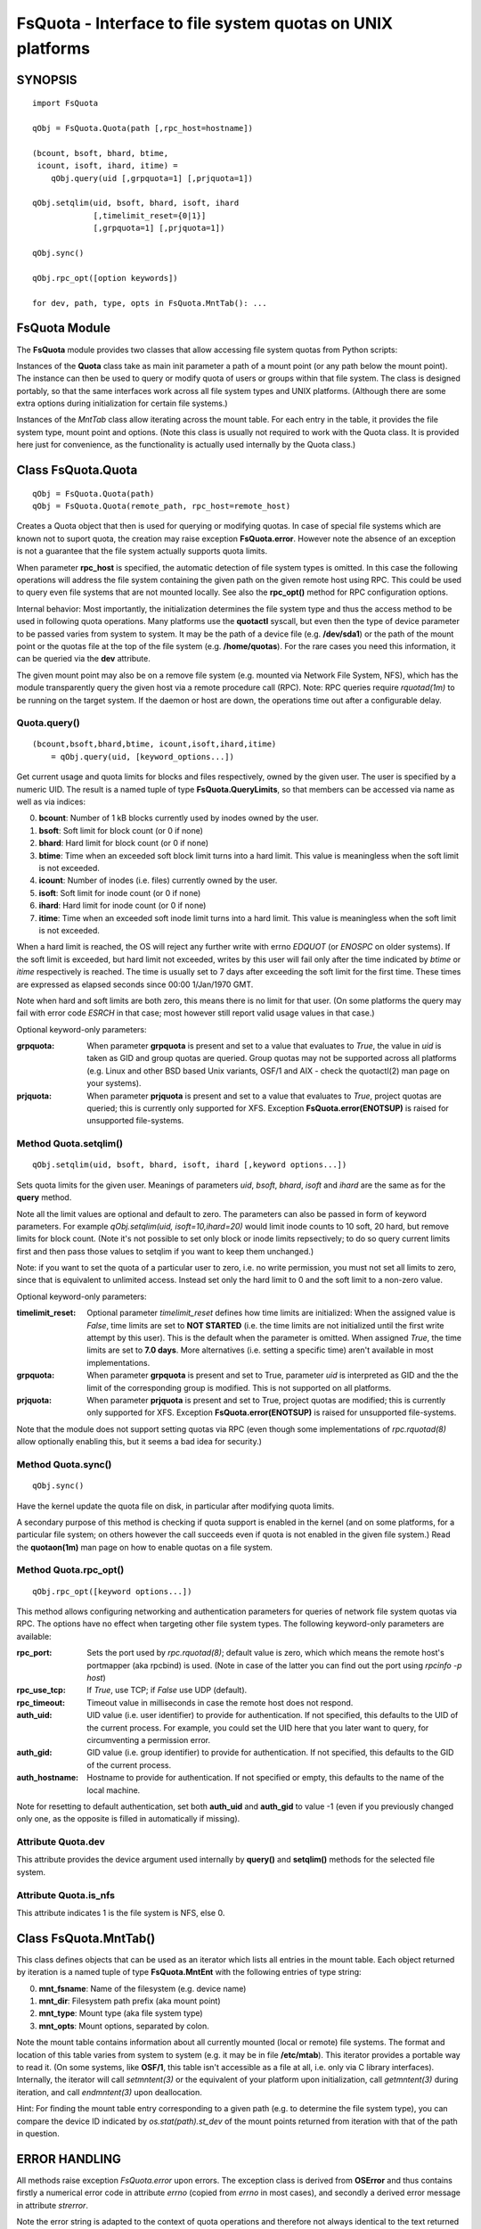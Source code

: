 ===========================================================
FsQuota - Interface to file system quotas on UNIX platforms
===========================================================

SYNOPSIS
========

::

    import FsQuota

    qObj = FsQuota.Quota(path [,rpc_host=hostname])

    (bcount, bsoft, bhard, btime,
     icount, isoft, ihard, itime) =
        qObj.query(uid [,grpquota=1] [,prjquota=1])

    qObj.setqlim(uid, bsoft, bhard, isoft, ihard
                 [,timelimit_reset={0|1}]
                 [,grpquota=1] [,prjquota=1])

    qObj.sync()

    qObj.rpc_opt([option keywords])

    for dev, path, type, opts in FsQuota.MntTab(): ...

FsQuota Module
==============

The **FsQuota** module provides two classes that allow accessing file
system quotas from Python scripts:

Instances of the **Quota** class take as main init parameter a path of a
mount point (or any path below the mount point). The instance can then be
used to query or modify quota of users or groups within that file system.
The class is designed portably, so that the same interfaces work across
all file system types and UNIX platforms. (Although there are some extra
options during initialization for certain file systems.)

Instances of the *MntTab* class allow iterating across the mount
table.  For each entry in the table, it provides the file system type,
mount  point and options. (Note this class is usually not required to work
with the Quota class.  It is provided here just for convenience, as the
functionality is actually used internally by the Quota class.)

Class FsQuota.Quota
===================

::

    qObj = FsQuota.Quota(path)
    qObj = FsQuota.Quota(remote_path, rpc_host=remote_host)

Creates a Quota object that then is used for querying or modifying
quotas. In case of special file systems which are known not to suport
quota, the creation may raise exception **FsQuota.error**. However note
the absence of an exception is not a guarantee that the file system
actually supports quota limits.

When parameter **rpc_host** is specified, the automatic detection of file
system types is omitted. In this case the following operations will
address the file system containing the given path on the given remote host
using RPC. This could be used to query even file systems that are not
mounted locally. See also the **rpc_opt()** method for RPC configuration
options.

Internal behavior: Most importantly, the initialization determines the
file system type and thus the access method to be used in following
quota operations. Many platforms use the **quotactl** syscall, but even
then the type of device parameter to be passed varies from system to
system. It may be the path of a device file (e.g. **/dev/sda1**) or the
path of the mount point or the quotas file at the top of the file system
(e.g. **/home/quotas**). For the rare cases you need this information,
it can be queried via the **dev** attribute.

The given mount point may also be on a remove file system (e.g. mounted
via Network File System, NFS), which has the module transparently query
the given host via a remote procedure call (RPC).  Note: RPC queries
require *rquotad(1m)* to be running on the target system. If the daemon
or host are down, the operations time out after a configurable delay.

Quota.query()
-------------

::

    (bcount,bsoft,bhard,btime, icount,isoft,ihard,itime)
        = qObj.query(uid, [keyword_options...])

Get current usage and quota limits for blocks and files respectively,
owned by the given user. The user is specified by a numeric UID.
The result is a named tuple of type **FsQuota.QueryLimits**, so that
members can be accessed via name as well as via indices:

0. **bcount**: Number of 1 kB blocks currently used by inodes owned by the user.
1. **bsoft**: Soft limit for block count (or 0 if none)
2. **bhard**: Hard limit for block count (or 0 if none)
3. **btime**: Time when an exceeded soft block limit turns into a hard limit.
   This value is meaningless when the soft limit is not exceeded.
4. **icount**: Number of inodes (i.e. files) currently owned by the user.
5. **isoft**: Soft limit for inode count (or 0 if none)
6. **ihard**: Hard limit for inode count (or 0 if none)
7. **itime**: Time when an exceeded soft inode limit turns into a hard limit.
   This value is meaningless when the soft limit is not exceeded.

When a hard limit is reached, the OS will reject any further write with
errno *EDQUOT* (or *ENOSPC* on older systems).  If the soft limit is
exceeded, but hard limit not exceeded, writes by this user will fail only
after the time indicated by *btime* or *itime* respectively is
reached.  The time is usually set to 7 days after exceeding the soft limit
for the first time. These times are expressed as elapsed seconds since
00:00 1/Jan/1970 GMT.

Note when hard and soft limits are both zero, this means there is no limit
for that user. (On some platforms the query may fail with error code
*ESRCH* in that case; most however still report valid usage values in
that case.)

Optional keyword-only parameters:

:grpquota:
    When parameter **grpquota** is present and set to a value that evaluates to
    *True*, the value in *uid* is taken as GID and group quotas are queried.
    Group quotas may not be supported across all platforms (e.g. Linux and
    other BSD based Unix variants, OSF/1 and  AIX - check the quotactl(2) man
    page on your systems).

:prjquota:
    When parameter **prjquota** is present and set to a value that evaluates to
    *True*, project quotas are queried; this is currently only supported for
    XFS. Exception **FsQuota.error(ENOTSUP)** is raised for unsupported
    file-systems.

Method Quota.setqlim()
----------------------

::

    qObj.setqlim(uid, bsoft, bhard, isoft, ihard [,keyword options...])

Sets quota limits for the given user. Meanings of parameters *uid*,
*bsoft*, *bhard*, *isoft* and *ihard* are the same as for the **query**
method.

Note all the limit values are optional and default to zero. The parameters
can also be passed in form of keyword parameters. For example
*qObj.setqlim(uid, isoft=10,ihard=20)* would limit inode counts to 10
soft, 20 hard, but remove limits for block count. (Note it's not possible
to set only block or inode limits repsectively; to do so query current
limits first and then pass those values to setqlim if you want to keep
them unchanged.)

Note: if you want to set the quota of a particular user to zero, i.e.
no write permission, you must not set all limits to zero, since that
is equivalent to unlimited access. Instead set only the hard limit
to 0 and the soft limit to a non-zero value.

Optional keyword-only parameters:

:timelimit_reset:
    Optional parameter *timelimit_reset* defines how time limits are
    initialized: When the assigned value is *False*, time limits are set to
    **NOT STARTED** (i.e. the time limits are not initialized until the first
    write attempt by this user). This is the default when the parameter is
    omitted. When assigned *True*, the time limits are set to **7.0 days**.
    More alternatives (i.e. setting a specific time) aren't available in most
    implementations.

:grpquota:
    When parameter **grpquota** is present and set to True, parameter *uid* is
    interpreted as GID and the the limit of the corresponding group is
    modified. This is not supported on all platforms.

:prjquota:
    When parameter **prjquota** is present and set to True, project quotas are
    modified; this is currently only supported for XFS.  Exception
    **FsQuota.error(ENOTSUP)** is raised for unsupported file-systems.

Note that the module does not support setting quotas via RPC (even
though some implementations of *rpc.rquotad(8)* allow optionally
enabling this, but it seems a bad idea for security.)

Method Quota.sync()
-------------------

::

    qObj.sync()

Have the kernel update the quota file on disk, in particular after
modifying quota limits.

A secondary purpose of this method is checking if quota support is
enabled in the kernel (and on some platforms, for a particular file
system; on others however the call succeeds even if quota is not enabled
in the given file system.) Read the **quotaon(1m)** man page on how to
enable quotas on a file system.

Method Quota.rpc_opt()
----------------------

::

    qObj.rpc_opt([keyword options...])

This method allows configuring networking and authentication parameters
for queries of network file system quotas via RPC. The options have no
effect when targeting other file system types. The following keyword-only
parameters are available:

:rpc_port:
    Sets the port used by *rpc.rquotad(8)*; default value is zero, which
    which means the remote host's portmapper (aka rpcbind) is used. (Note
    in case of the latter you can find out the port using *rpcinfo -p host*)

:rpc_use_tcp:
    If *True*, use TCP; if *False* use UDP (default).

:rpc_timeout:
    Timeout value in milliseconds in case the remote host does not respond.

:auth_uid:
    UID value (i.e. user identifier) to provide for authentication.
    If not specified, this defaults to the UID of the current process.
    For example, you could set the UID here that you later want to
    query, for circumventing a permission error.

:auth_gid:
    GID value (i.e. group identifier) to provide for authentication.
    If not specified, this defaults to the GID of the current process.

:auth_hostname:
    Hostname to provide for authentication.
    If not specified or empty, this defaults to the name of the local machine.

Note for resetting to default authentication, set both **auth_uid** and
**auth_gid** to value -1 (even if you previously changed only one, as the
opposite is filled in automatically if missing).

Attribute Quota.dev
-------------------

This attribute provides the device argument used internally by **query()**
and **setqlim()** methods for the selected file system.

Attribute Quota.is_nfs
----------------------

This attribute indicates 1 is the file system is NFS, else 0.

Class FsQuota.MntTab()
======================

This class defines objects that can be used as an iterator which lists all
entries in the mount table. Each object returned by iteration is a
named tuple of type **FsQuota.MntEnt** with the following entries of type string:

0. **mnt_fsname**: Name of the filesystem (e.g. device name)
1. **mnt_dir**: Filesystem path prefix (aka mount point)
2. **mnt_type**: Mount type (aka file system type)
3. **mnt_opts**: Mount options, separated by colon.

Note the mount table contains information about all currently mounted
(local or remote) file systems.  The format and location of this table
varies from system to system (e.g. it may be in file **/etc/mtab**).
This iterator provides a portable way to read it. (On some systems,
like **OSF/1**, this table isn't accessible as a file at all, i.e. only
via C library interfaces). Internally, the iterator will call
*setmntent(3)* or the equivalent of your platform upon initialization,
call *getmntent(3)* during iteration, and call *endmntent(3)* upon
deallocation.

Hint: For finding the mount table entry corresponding to a given path
(e.g. to determine the file system type), you can compare the device ID
indicated by *os.stat(path).st_dev* of the mount points returned from
iteration with that of the path in question.

ERROR HANDLING
==============

All methods raise exception *FsQuota.error* upon errors. The exception
class is derived from **OSError** and thus contains firstly a numerical
error code in attribute *errno* (copied from *errno* in most cases), and
secondly a derived error message in attribute *strerror*.

Note the error string is adapted to the context of quota operations and
therefore not always identical to the text returned by **strerror(3)**.
The normal error descriptions don't always make sense for quota errors
(e.g. **ESRCH**: *No such process*, here: *No quota for this user*)

AUTHORS
=======

This module is derived from an equivalent extension module for Perl,
created 1995 by T. Zoerner (email: tomzo AT users.sourceforge.net)
and since then continuously improved and ported to many more
operating systems and file systems - and now ported to Python.
Numerous people have contributed to this process in the past;
for a complete list of names please see the CHANGES document.

LICENSE
=======

Copyright (C) 1995-2020 T. Zoerner

This program is free software: you can redistribute it and/or modify
it under the terms of the GNU General Public License as published by the
Free Software Foundation. (Either version 2 of the GPL, or any later
version, see http://www.opensource.org/licenses/).

This program is distributed in the hope that it will be useful,
but WITHOUT ANY WARRANTY; without even the implied warranty of
MERCHANTABILITY or FITNESS FOR A PARTICULAR PURPOSE. See the
GNU General Public License for more details.

SEE ALSO
========

python3(1), edquota(8),
quotactl(2) or quotactl(7I),
mount(8), mtab(4) or mnttab(4), quotaon(8),
setmntent(3), getmntent(3) or getmntinfo(3), endmntent(3),
rpc(3), rquotad(8) or rpc.rquotad(8), rpcinfo(7).
